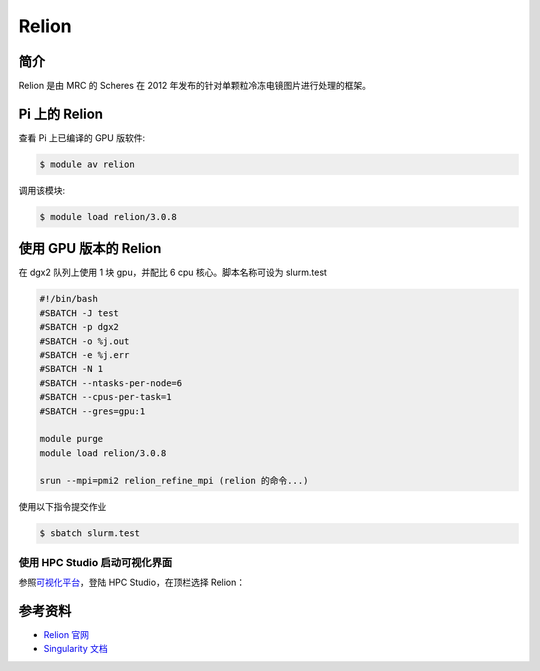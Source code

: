 Relion
======

简介
----

Relion 是由 MRC 的 Scheres 在 2012
年发布的针对单颗粒冷冻电镜图片进行处理的框架。

Pi 上的 Relion
--------------

查看 Pi 上已编译的 GPU 版软件:

.. code:: bash

   $ module av relion

调用该模块:

.. code:: bash

   $ module load relion/3.0.8

使用 GPU 版本的 Relion
----------------------

在 dgx2 队列上使用 1 块 gpu，并配比 6 cpu 核心。脚本名称可设为
slurm.test

.. code:: bash

   #!/bin/bash
   #SBATCH -J test
   #SBATCH -p dgx2
   #SBATCH -o %j.out
   #SBATCH -e %j.err
   #SBATCH -N 1
   #SBATCH --ntasks-per-node=6
   #SBATCH --cpus-per-task=1
   #SBATCH --gres=gpu:1

   module purge
   module load relion/3.0.8

   srun --mpi=pmi2 relion_refine_mpi (relion 的命令...)

使用以下指令提交作业

.. code:: bash

   $ sbatch slurm.test

使用 HPC Studio 启动可视化界面
~~~~~~~~~~~~~~~~~~~~~~~~~~~~~~

参照\ `可视化平台 <../../login/HpcStudio/>`__\ ，登陆 HPC
Studio，在顶栏选择 Relion：

|avater| |image1|

参考资料
--------

-  `Relion 官网 <http://www2.mrc-lmb.cam.ac.uk/relion>`__
-  `Singularity 文档 <https://sylabs.io/guides/3.5/user-guide/>`__

.. |avater| image:: ../img/relion2.png
.. |image1| image:: ../img/relion1.png
